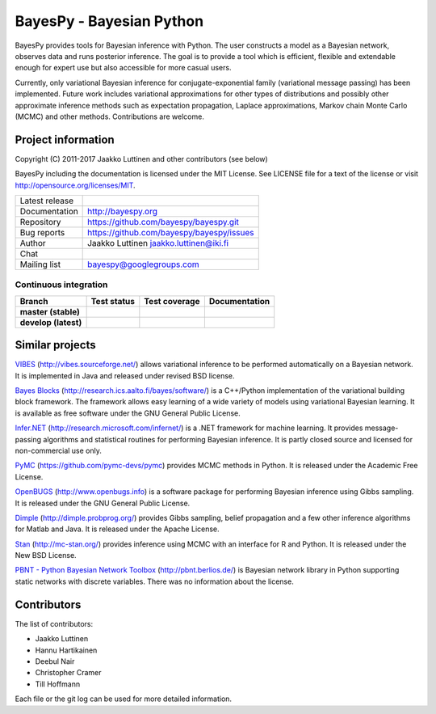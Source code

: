 BayesPy - Bayesian Python
=========================

BayesPy provides tools for Bayesian inference with Python.  The user
constructs a model as a Bayesian network, observes data and runs
posterior inference.  The goal is to provide a tool which is
efficient, flexible and extendable enough for expert use but also
accessible for more casual users.

Currently, only variational Bayesian inference for
conjugate-exponential family (variational message passing) has been
implemented.  Future work includes variational approximations for
other types of distributions and possibly other approximate inference
methods such as expectation propagation, Laplace approximations,
Markov chain Monte Carlo (MCMC) and other methods. Contributions are
welcome.


Project information
-------------------

Copyright (C) 2011-2017 Jaakko Luttinen and other contributors (see below)

BayesPy including the documentation is licensed under the MIT License. See
LICENSE file for a text of the license or visit
http://opensource.org/licenses/MIT.

.. |chat| image:: https://badges.gitter.im/Join%20Chat.svg
   :target: https://gitter.im/bayespy/bayespy?utm_source=badge&utm_medium=badge&utm_campaign=pr-badge
.. |release| image:: https://badge.fury.io/py/bayespy.svg
   :target: https://pypi.python.org/pypi/bayespy

============== =============================================
Latest release |release|
Documentation  http://bayespy.org
Repository     https://github.com/bayespy/bayespy.git
Bug reports    https://github.com/bayespy/bayespy/issues
Author         Jaakko Luttinen jaakko.luttinen@iki.fi
Chat           |chat|
Mailing list   bayespy@googlegroups.com
============== =============================================


Continuous integration
++++++++++++++++++++++

.. |travismaster| image:: https://travis-ci.org/bayespy/bayespy.svg?branch=master
   :target: https://travis-ci.org/bayespy/bayespy/
   :align: middle
.. |travisdevelop| image:: https://travis-ci.org/bayespy/bayespy.svg?branch=develop
   :target: https://travis-ci.org/bayespy/bayespy/
   :align: middle
.. |covermaster| image:: https://coveralls.io/repos/bayespy/bayespy/badge.svg?branch=master
   :target: https://coveralls.io/r/bayespy/bayespy?branch=master
   :align: middle
.. |coverdevelop| image:: https://coveralls.io/repos/bayespy/bayespy/badge.svg?branch=develop
   :target: https://coveralls.io/r/bayespy/bayespy?branch=develop
   :align: middle
.. |docsmaster| image:: https://img.shields.io/badge/docs-master-blue.svg?style=flat
   :target: http://www.bayespy.org/en/stable/
   :align: middle
.. |docsdevelop| image:: https://img.shields.io/badge/docs-develop-blue.svg?style=flat
   :target: http://www.bayespy.org/en/latest/
   :align: middle

==================== =============== ============== =============
Branch               Test status     Test coverage  Documentation
==================== =============== ============== =============
**master (stable)**  |travismaster|  |covermaster|  |docsmaster|
**develop (latest)** |travisdevelop| |coverdevelop| |docsdevelop|
==================== =============== ============== =============


Similar projects
----------------

`VIBES <http://vibes.sourceforge.net/>`_
(http://vibes.sourceforge.net/) allows variational inference to be
performed automatically on a Bayesian network.  It is implemented in
Java and released under revised BSD license.

`Bayes Blocks <http://research.ics.aalto.fi/bayes/software/>`_
(http://research.ics.aalto.fi/bayes/software/) is a C++/Python
implementation of the variational building block framework.  The
framework allows easy learning of a wide variety of models using
variational Bayesian learning.  It is available as free software under
the GNU General Public License.

`Infer.NET <http://research.microsoft.com/infernet/>`_
(http://research.microsoft.com/infernet/) is a .NET framework for
machine learning.  It provides message-passing algorithms and
statistical routines for performing Bayesian inference.  It is partly
closed source and licensed for non-commercial use only.

`PyMC <https://github.com/pymc-devs/pymc>`_
(https://github.com/pymc-devs/pymc) provides MCMC methods in Python.
It is released under the Academic Free License.

`OpenBUGS <http://www.openbugs.info>`_ (http://www.openbugs.info) is a
software package for performing Bayesian inference using Gibbs
sampling.  It is released under the GNU General Public License.

`Dimple <http://dimple.probprog.org/>`_ (http://dimple.probprog.org/) provides
Gibbs sampling, belief propagation and a few other inference algorithms for
Matlab and Java.  It is released under the Apache License.

`Stan <http://mc-stan.org/>`_ (http://mc-stan.org/) provides inference using
MCMC with an interface for R and Python.  It is released under the New BSD
License.

`PBNT - Python Bayesian Network Toolbox <http://pbnt.berlios.de/>`_
(http://pbnt.berlios.de/) is Bayesian network library in Python supporting
static networks with discrete variables.  There was no information about the
license.


Contributors
------------

The list of contributors:

* Jaakko Luttinen

* Hannu Hartikainen

* Deebul Nair

* Christopher Cramer

* Till Hoffmann

Each file or the git log can be used for more detailed information.
